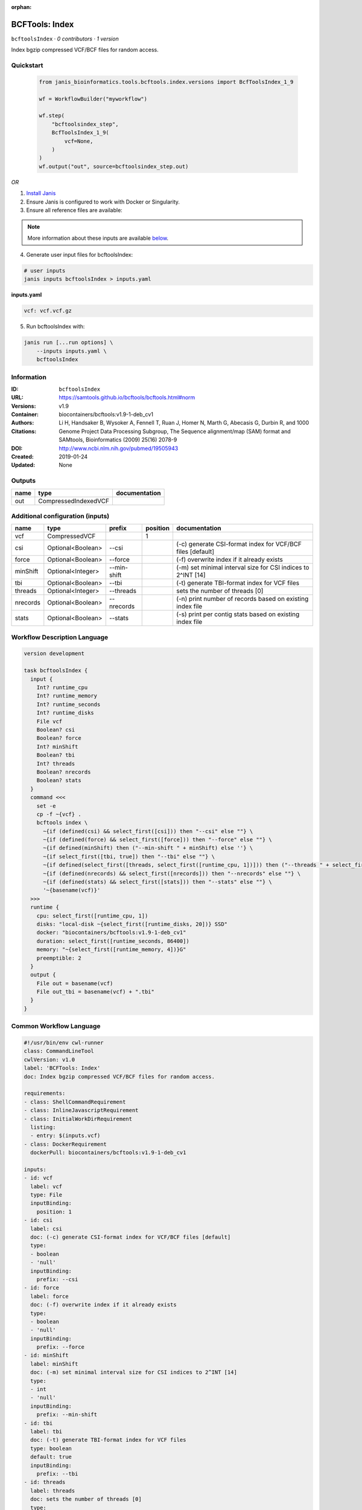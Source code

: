 :orphan:

BCFTools: Index
===============================

``bcftoolsIndex`` · *0 contributors · 1 version*

Index bgzip compressed VCF/BCF files for random access.


Quickstart
-----------

    .. code-block:: python

       from janis_bioinformatics.tools.bcftools.index.versions import BcfToolsIndex_1_9

       wf = WorkflowBuilder("myworkflow")

       wf.step(
           "bcftoolsindex_step",
           BcfToolsIndex_1_9(
               vcf=None,
           )
       )
       wf.output("out", source=bcftoolsindex_step.out)
    

*OR*

1. `Install Janis </tutorials/tutorial0.html>`_

2. Ensure Janis is configured to work with Docker or Singularity.

3. Ensure all reference files are available:

.. note:: 

   More information about these inputs are available `below <#additional-configuration-inputs>`_.



4. Generate user input files for bcftoolsIndex:

.. code-block:: bash

   # user inputs
   janis inputs bcftoolsIndex > inputs.yaml



**inputs.yaml**

.. code-block:: yaml

       vcf: vcf.vcf.gz




5. Run bcftoolsIndex with:

.. code-block:: bash

   janis run [...run options] \
       --inputs inputs.yaml \
       bcftoolsIndex





Information
------------

:ID: ``bcftoolsIndex``
:URL: `https://samtools.github.io/bcftools/bcftools.html#norm <https://samtools.github.io/bcftools/bcftools.html#norm>`_
:Versions: v1.9
:Container: biocontainers/bcftools:v1.9-1-deb_cv1
:Authors: 
:Citations: Li H, Handsaker B, Wysoker A, Fennell T, Ruan J, Homer N, Marth G, Abecasis G, Durbin R, and 1000 Genome Project Data Processing Subgroup, The Sequence alignment/map (SAM) format and SAMtools, Bioinformatics (2009) 25(16) 2078-9
:DOI: http://www.ncbi.nlm.nih.gov/pubmed/19505943
:Created: 2019-01-24
:Updated: None


Outputs
-----------

======  ====================  ===============
name    type                  documentation
======  ====================  ===============
out     CompressedIndexedVCF
======  ====================  ===============


Additional configuration (inputs)
---------------------------------

========  =================  ===========  ==========  ============================================================
name      type               prefix         position  documentation
========  =================  ===========  ==========  ============================================================
vcf       CompressedVCF                            1
csi       Optional<Boolean>  --csi                    (-c) generate CSI-format index for VCF/BCF files [default]
force     Optional<Boolean>  --force                  (-f) overwrite index if it already exists
minShift  Optional<Integer>  --min-shift              (-m) set minimal interval size for CSI indices to 2^INT [14]
tbi       Optional<Boolean>  --tbi                    (-t) generate TBI-format index for VCF files
threads   Optional<Integer>  --threads                sets the number of threads [0]
nrecords  Optional<Boolean>  --nrecords               (-n) print number of records based on existing index file
stats     Optional<Boolean>  --stats                  (-s) print per contig stats based on existing index file
========  =================  ===========  ==========  ============================================================

Workflow Description Language
------------------------------

.. code-block:: text

   version development

   task bcftoolsIndex {
     input {
       Int? runtime_cpu
       Int? runtime_memory
       Int? runtime_seconds
       Int? runtime_disks
       File vcf
       Boolean? csi
       Boolean? force
       Int? minShift
       Boolean? tbi
       Int? threads
       Boolean? nrecords
       Boolean? stats
     }
     command <<<
       set -e
       cp -f ~{vcf} .
       bcftools index \
         ~{if (defined(csi) && select_first([csi])) then "--csi" else ""} \
         ~{if (defined(force) && select_first([force])) then "--force" else ""} \
         ~{if defined(minShift) then ("--min-shift " + minShift) else ''} \
         ~{if select_first([tbi, true]) then "--tbi" else ""} \
         ~{if defined(select_first([threads, select_first([runtime_cpu, 1])])) then ("--threads " + select_first([threads, select_first([runtime_cpu, 1])])) else ''} \
         ~{if (defined(nrecords) && select_first([nrecords])) then "--nrecords" else ""} \
         ~{if (defined(stats) && select_first([stats])) then "--stats" else ""} \
         '~{basename(vcf)}'
     >>>
     runtime {
       cpu: select_first([runtime_cpu, 1])
       disks: "local-disk ~{select_first([runtime_disks, 20])} SSD"
       docker: "biocontainers/bcftools:v1.9-1-deb_cv1"
       duration: select_first([runtime_seconds, 86400])
       memory: "~{select_first([runtime_memory, 4])}G"
       preemptible: 2
     }
     output {
       File out = basename(vcf)
       File out_tbi = basename(vcf) + ".tbi"
     }
   }

Common Workflow Language
-------------------------

.. code-block:: text

   #!/usr/bin/env cwl-runner
   class: CommandLineTool
   cwlVersion: v1.0
   label: 'BCFTools: Index'
   doc: Index bgzip compressed VCF/BCF files for random access.

   requirements:
   - class: ShellCommandRequirement
   - class: InlineJavascriptRequirement
   - class: InitialWorkDirRequirement
     listing:
     - entry: $(inputs.vcf)
   - class: DockerRequirement
     dockerPull: biocontainers/bcftools:v1.9-1-deb_cv1

   inputs:
   - id: vcf
     label: vcf
     type: File
     inputBinding:
       position: 1
   - id: csi
     label: csi
     doc: (-c) generate CSI-format index for VCF/BCF files [default]
     type:
     - boolean
     - 'null'
     inputBinding:
       prefix: --csi
   - id: force
     label: force
     doc: (-f) overwrite index if it already exists
     type:
     - boolean
     - 'null'
     inputBinding:
       prefix: --force
   - id: minShift
     label: minShift
     doc: (-m) set minimal interval size for CSI indices to 2^INT [14]
     type:
     - int
     - 'null'
     inputBinding:
       prefix: --min-shift
   - id: tbi
     label: tbi
     doc: (-t) generate TBI-format index for VCF files
     type: boolean
     default: true
     inputBinding:
       prefix: --tbi
   - id: threads
     label: threads
     doc: sets the number of threads [0]
     type:
     - int
     - 'null'
     inputBinding:
       prefix: --threads
       valueFrom: $([inputs.runtime_cpu, 1].filter(function (inner) { return inner !=
         null })[0])
   - id: nrecords
     label: nrecords
     doc: (-n) print number of records based on existing index file
     type:
     - boolean
     - 'null'
     inputBinding:
       prefix: --nrecords
   - id: stats
     label: stats
     doc: (-s) print per contig stats based on existing index file
     type:
     - boolean
     - 'null'
     inputBinding:
       prefix: --stats

   outputs:
   - id: out
     label: out
     type: File
     secondaryFiles:
     - .tbi
     outputBinding:
       glob: $(inputs.vcf)
       loadContents: false
   stdout: _stdout
   stderr: _stderr

   baseCommand:
   - bcftools
   - index
   arguments: []
   id: bcftoolsIndex


